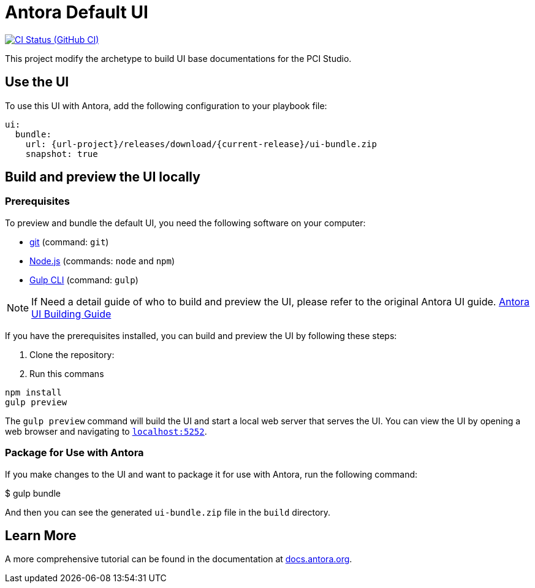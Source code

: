 = Antora Default UI
// Settings:
:experimental:
:hide-uri-scheme:
// Project URLs:
:url-project: https://github.com/pcistudio/doc-site-ui
:current-release: v0
// :img-ci-status: {url-project}/badges/master/pipeline.svg
//:url-ci-pipelines: {url-project}/pipelines
// External URLs:
:url-antora: https://antora.org
:url-antora-docs: https://docs.antora.org
:url-antora-ui: https://gitlab.com/antora/antora-ui-default
:url-git: https://git-scm.com
:url-git-dl: {url-git}/downloads
:url-gulp: http://gulpjs.com
:url-nodejs: https://nodejs.org




image:{img-ci-status}[CI Status (GitHub CI), link={url-ci-pipelines}]

This project modify the archetype to build UI base documentations for the PCI Studio.

== Use the UI

To use this UI with Antora, add the following configuration to your playbook file:


[source,yaml]
----
ui:
  bundle:
    url: {url-project}/releases/download/{current-release}/ui-bundle.zip
    snapshot: true
----

== Build and preview the UI locally

=== Prerequisites

To preview and bundle the default UI, you need the following software on your computer:

* {url-git}[git] (command: `git`)
* {url-nodejs}[Node.js] (commands: `node` and `npm`)
* {url-gulp}[Gulp CLI] (command: `gulp`)


NOTE: If Need a detail guide of who to build and preview the UI, please refer to the original Antora UI guide. {url-antora-ui}[Antora UI Building Guide]

If you have the prerequisites installed, you can build and preview the UI by following these steps:

1. Clone the repository:
2. Run this commans

[source,shell]
----
npm install
gulp preview
----

The `gulp preview` command will build the UI and start a local web server that serves the UI. You can view the UI by opening a web browser and navigating to `https://localhost:5252`.

=== Package for Use with Antora

If you make changes to the UI and want to package it for use with Antora, run the following command:

$ gulp bundle

And then you can see  the generated `ui-bundle.zip` file in the `build` directory.


== Learn More
A more comprehensive tutorial can be found in the documentation at {url-antora-docs}.